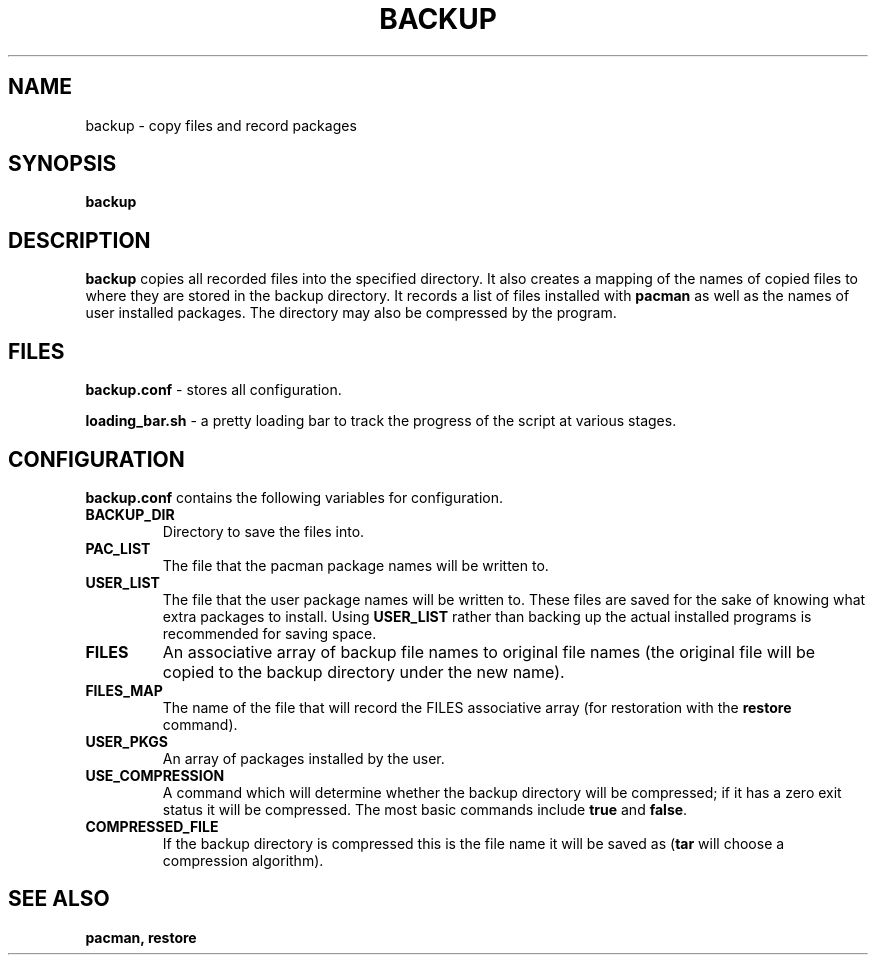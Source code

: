 .TH BACKUP 1 "FEB 2017" "Linux User Manuals"
.SH NAME
backup \- copy files and record packages
.SH SYNOPSIS
.B backup
.SH DESCRIPTION
.B backup
copies all recorded files into the specified directory.
It also creates a mapping of the names of copied files to where they are stored in the backup directory.
It records a list of files installed with \fBpacman\fR as well as the names of user installed packages.
The directory may also be compressed by the program.
.SH FILES
.B backup.conf
\- stores all configuration.
.PP
.B loading_bar.sh
\- a pretty loading bar to track the progress of the script at various stages.
.SH CONFIGURATION
.B backup.conf
contains the following variables for configuration.
.TP
.B BACKUP_DIR
Directory to save the files into.
.TP
.B PAC_LIST
The file that the pacman package names will be written to. 
.TP
.B USER_LIST
The file that the user package names will be written to.
These files are saved for the sake of knowing what extra packages to install.
Using \fBUSER_LIST\fR rather than backing up the actual installed programs is recommended for saving space.
.TP
.B FILES
An associative array of backup file names to original file names (the original file will be copied to the backup directory under the new name).
.TP
.B FILES_MAP
The name of the file that will record the FILES associative array (for restoration with the \fBrestore\fR command).
.TP
.B USER_PKGS
An array of packages installed by the user.
.TP
.B USE_COMPRESSION
A command which will determine whether the backup directory will be compressed; if it has a zero exit status it will be compressed. The most basic commands include \fBtrue\fR and \fBfalse\fR.
.TP
.B COMPRESSED_FILE
If the backup directory is compressed this is the file name it will be saved as (\fBtar\fR will choose a compression algorithm).
.SH SEE ALSO
.B pacman, restore

